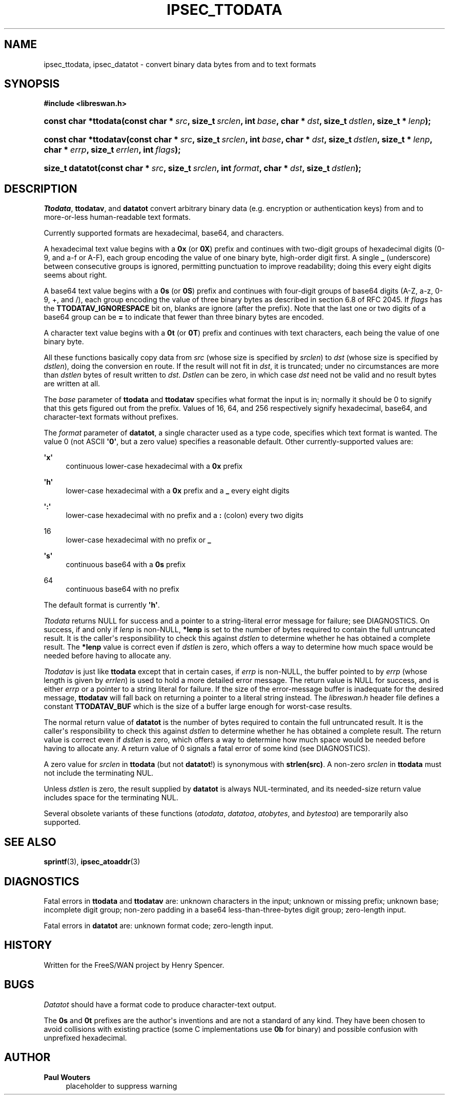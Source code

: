 '\" t
.\"     Title: IPSEC_TTODATA
.\"    Author: Paul Wouters
.\" Generator: DocBook XSL Stylesheets v1.77.1 <http://docbook.sf.net/>
.\"      Date: 12/16/2012
.\"    Manual: Library functions
.\"    Source: libreswan
.\"  Language: English
.\"
.TH "IPSEC_TTODATA" "3" "12/16/2012" "libreswan" "Library functions"
.\" -----------------------------------------------------------------
.\" * Define some portability stuff
.\" -----------------------------------------------------------------
.\" ~~~~~~~~~~~~~~~~~~~~~~~~~~~~~~~~~~~~~~~~~~~~~~~~~~~~~~~~~~~~~~~~~
.\" http://bugs.debian.org/507673
.\" http://lists.gnu.org/archive/html/groff/2009-02/msg00013.html
.\" ~~~~~~~~~~~~~~~~~~~~~~~~~~~~~~~~~~~~~~~~~~~~~~~~~~~~~~~~~~~~~~~~~
.ie \n(.g .ds Aq \(aq
.el       .ds Aq '
.\" -----------------------------------------------------------------
.\" * set default formatting
.\" -----------------------------------------------------------------
.\" disable hyphenation
.nh
.\" disable justification (adjust text to left margin only)
.ad l
.\" -----------------------------------------------------------------
.\" * MAIN CONTENT STARTS HERE *
.\" -----------------------------------------------------------------
.SH "NAME"
ipsec_ttodata, ipsec_datatot \- convert binary data bytes from and to text formats
.SH "SYNOPSIS"
.sp
.ft B
.nf
#include <libreswan\&.h>

.fi
.ft
.HP \w'const\ char\ *ttodata('u
.BI "const char *ttodata(const\ char\ *\ " "src" ", size_t\ " "srclen" ", int\ " "base" ", char\ *\ " "dst" ", size_t\ " "dstlen" ", size_t\ *\ " "lenp" ");"
.sp
.ft B
.nf

.fi
.ft
.HP \w'const\ char\ *ttodatav('u
.BI "const char *ttodatav(const\ char\ *\ " "src" ", size_t\ " "srclen" ", int\ " "base" ", char\ *\ " "dst" ", size_t\ " "dstlen" ", size_t\ *\ " "lenp" ", char\ *\ " "errp" ", size_t\ " "errlen" ", int\ " "flags" ");"
.sp
.ft B
.nf

.fi
.ft
.HP \w'size_t\ datatot('u
.BI "size_t datatot(const\ char\ *\ " "src" ", size_t\ " "srclen" ", int\ " "format" ", char\ *\ " "dst" ", size_t\ " "dstlen" ");"
.SH "DESCRIPTION"
.PP
\fITtodata\fR,
\fBttodatav\fR, and
\fBdatatot\fR
convert arbitrary binary data (e\&.g\&. encryption or authentication keys) from and to more\-or\-less human\-readable text formats\&.
.PP
Currently supported formats are hexadecimal, base64, and characters\&.
.PP
A hexadecimal text value begins with a
\fB0x\fR
(or
\fB0X\fR) prefix and continues with two\-digit groups of hexadecimal digits (0\-9, and a\-f or A\-F), each group encoding the value of one binary byte, high\-order digit first\&. A single
\fB_\fR
(underscore) between consecutive groups is ignored, permitting punctuation to improve readability; doing this every eight digits seems about right\&.
.PP
A base64 text value begins with a
\fB0s\fR
(or
\fB0S\fR) prefix and continues with four\-digit groups of base64 digits (A\-Z, a\-z, 0\-9, +, and /), each group encoding the value of three binary bytes as described in section 6\&.8 of RFC 2045\&. If
\fIflags\fR
has the
\fBTTODATAV_IGNORESPACE\fR
bit on, blanks are ignore (after the prefix)\&. Note that the last one or two digits of a base64 group can be
\fB=\fR
to indicate that fewer than three binary bytes are encoded\&.
.PP
A character text value begins with a
\fB0t\fR
(or
\fB0T\fR) prefix and continues with text characters, each being the value of one binary byte\&.
.PP
All these functions basically copy data from
\fIsrc\fR
(whose size is specified by
\fIsrclen\fR) to
\fIdst\fR
(whose size is specified by
\fIdstlen\fR), doing the conversion en route\&. If the result will not fit in
\fIdst\fR, it is truncated; under no circumstances are more than
\fIdstlen\fR
bytes of result written to
\fIdst\fR\&.
\fIDstlen\fR
can be zero, in which case
\fIdst\fR
need not be valid and no result bytes are written at all\&.
.PP
The
\fIbase\fR
parameter of
\fBttodata\fR
and
\fBttodatav\fR
specifies what format the input is in; normally it should be
0
to signify that this gets figured out from the prefix\&. Values of
16,
64, and
256
respectively signify hexadecimal, base64, and character\-text formats without prefixes\&.
.PP
The
\fIformat\fR
parameter of
\fBdatatot\fR, a single character used as a type code, specifies which text format is wanted\&. The value
0
(not ASCII
\fB\*(Aq0\*(Aq\fR, but a zero value) specifies a reasonable default\&. Other currently\-supported values are:
.PP
\fB\*(Aqx\*(Aq\fR
.RS 4
continuous lower\-case hexadecimal with a
\fB0x\fR
prefix
.RE
.PP
\fB\*(Aqh\*(Aq\fR
.RS 4
lower\-case hexadecimal with a
\fB0x\fR
prefix and a
\fB_\fR
every eight digits
.RE
.PP
\fB\*(Aq:\*(Aq\fR
.RS 4
lower\-case hexadecimal with no prefix and a
\fB:\fR
(colon) every two digits
.RE
.PP
16
.RS 4
lower\-case hexadecimal with no prefix or
\fB_\fR
.RE
.PP
\fB\*(Aqs\*(Aq\fR
.RS 4
continuous base64 with a
\fB0s\fR
prefix
.RE
.PP
64
.RS 4
continuous base64 with no prefix
.RE
.PP
The default format is currently
\fB\*(Aqh\*(Aq\fR\&.
.PP
\fITtodata\fR
returns NULL for success and a pointer to a string\-literal error message for failure; see DIAGNOSTICS\&. On success, if and only if
\fIlenp\fR
is non\-NULL,
\fB*lenp\fR
is set to the number of bytes required to contain the full untruncated result\&. It is the caller\*(Aqs responsibility to check this against
\fIdstlen\fR
to determine whether he has obtained a complete result\&. The
\fB*lenp\fR
value is correct even if
\fIdstlen\fR
is zero, which offers a way to determine how much space would be needed before having to allocate any\&.
.PP
\fITtodatav\fR
is just like
\fBttodata\fR
except that in certain cases, if
\fIerrp\fR
is non\-NULL, the buffer pointed to by
\fIerrp\fR
(whose length is given by
\fIerrlen\fR) is used to hold a more detailed error message\&. The return value is NULL for success, and is either
\fIerrp\fR
or a pointer to a string literal for failure\&. If the size of the error\-message buffer is inadequate for the desired message,
\fBttodatav\fR
will fall back on returning a pointer to a literal string instead\&. The
\fIlibreswan\&.h\fR
header file defines a constant
\fBTTODATAV_BUF\fR
which is the size of a buffer large enough for worst\-case results\&.
.PP
The normal return value of
\fBdatatot\fR
is the number of bytes required to contain the full untruncated result\&. It is the caller\*(Aqs responsibility to check this against
\fIdstlen\fR
to determine whether he has obtained a complete result\&. The return value is correct even if
\fIdstlen\fR
is zero, which offers a way to determine how much space would be needed before having to allocate any\&. A return value of
0
signals a fatal error of some kind (see DIAGNOSTICS)\&.
.PP
A zero value for
\fIsrclen\fR
in
\fBttodata\fR
(but not
\fBdatatot\fR!) is synonymous with
\fBstrlen(src)\fR\&. A non\-zero
\fIsrclen\fR
in
\fBttodata\fR
must not include the terminating NUL\&.
.PP
Unless
\fIdstlen\fR
is zero, the result supplied by
\fBdatatot\fR
is always NUL\-terminated, and its needed\-size return value includes space for the terminating NUL\&.
.PP
Several obsolete variants of these functions (\fIatodata\fR,
\fIdatatoa\fR,
\fIatobytes\fR, and
\fIbytestoa\fR) are temporarily also supported\&.
.SH "SEE ALSO"
.PP
\fBsprintf\fR(3),
\fBipsec_atoaddr\fR(3)
.SH "DIAGNOSTICS"
.PP
Fatal errors in
\fBttodata\fR
and
\fBttodatav\fR
are: unknown characters in the input; unknown or missing prefix; unknown base; incomplete digit group; non\-zero padding in a base64 less\-than\-three\-bytes digit group; zero\-length input\&.
.PP
Fatal errors in
\fBdatatot\fR
are: unknown format code; zero\-length input\&.
.SH "HISTORY"
.PP
Written for the FreeS/WAN project by Henry Spencer\&.
.SH "BUGS"
.PP
\fIDatatot\fR
should have a format code to produce character\-text output\&.
.PP
The
\fB0s\fR
and
\fB0t\fR
prefixes are the author\*(Aqs inventions and are not a standard of any kind\&. They have been chosen to avoid collisions with existing practice (some C implementations use
\fB0b\fR
for binary) and possible confusion with unprefixed hexadecimal\&.
.SH "AUTHOR"
.PP
\fBPaul Wouters\fR
.RS 4
placeholder to suppress warning
.RE
